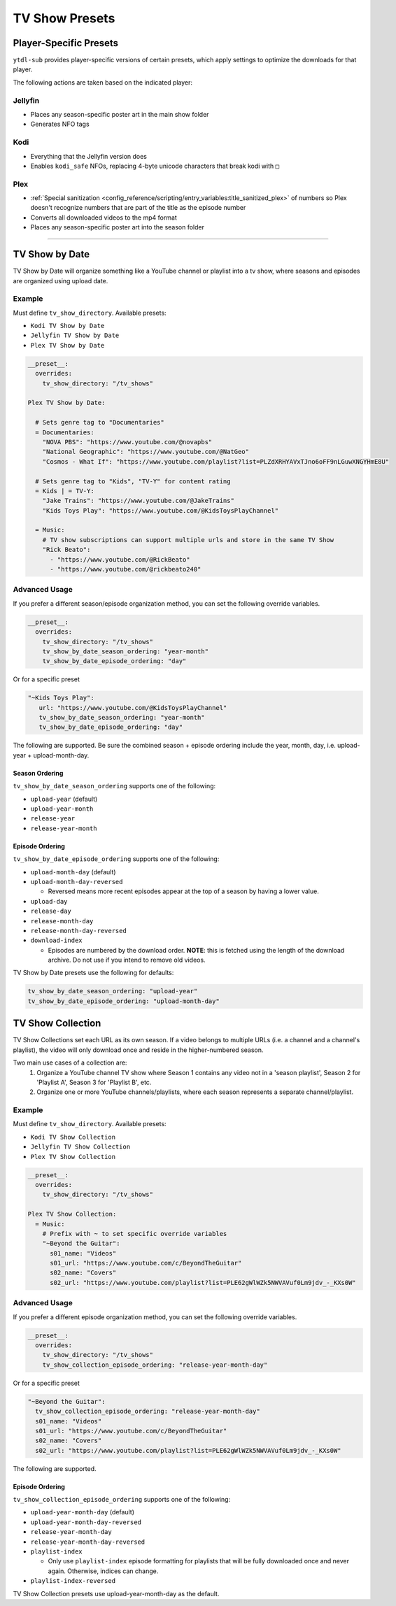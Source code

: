 ===============
TV Show Presets
===============

Player-Specific Presets
=======================

``ytdl-sub`` provides player-specific versions of certain presets, which apply settings to optimize the downloads for that player.

The following actions are taken based on the indicated player:


Jellyfin
--------
* Places any season-specific poster art in the main show folder
* Generates NFO tags

Kodi
--------
* Everything that the Jellyfin version does
* Enables ``kodi_safe`` NFOs, replacing 4-byte unicode characters that break kodi with ``□``

Plex
--------
* :ref:`Special sanitization <config_reference/scripting/entry_variables:title_sanitized_plex>` of numbers so Plex doesn't recognize numbers that are part of the title as the episode number
* Converts all downloaded videos to the mp4 format
* Places any season-specific poster art into the season folder

----------------------------------------------

TV Show by Date
===============

TV Show by Date will organize something like a YouTube channel or playlist into a tv show, where seasons and episodes are organized using upload date.

Example
-------
Must define ``tv_show_directory``. Available presets:

* ``Kodi TV Show by Date``
* ``Jellyfin TV Show by Date``
* ``Plex TV Show by Date``

.. code-block:: yaml

   __preset__:
     overrides:
       tv_show_directory: "/tv_shows"

   Plex TV Show by Date:

     # Sets genre tag to "Documentaries"
     = Documentaries:
       "NOVA PBS": "https://www.youtube.com/@novapbs"
       "National Geographic": "https://www.youtube.com/@NatGeo"
       "Cosmos - What If": "https://www.youtube.com/playlist?list=PLZdXRHYAVxTJno6oFF9nLGuwXNGYHmE8U"

     # Sets genre tag to "Kids", "TV-Y" for content rating
     = Kids | = TV-Y:
       "Jake Trains": "https://www.youtube.com/@JakeTrains"
       "Kids Toys Play": "https://www.youtube.com/@KidsToysPlayChannel"

     = Music:
       # TV show subscriptions can support multiple urls and store in the same TV Show
       "Rick Beato":
         - "https://www.youtube.com/@RickBeato"
         - "https://www.youtube.com/@rickbeato240"

Advanced Usage
--------------

If you prefer a different season/episode organization method, you can set the following override variables.

.. code-block:: yaml

   __preset__:
     overrides:
       tv_show_directory: "/tv_shows"
       tv_show_by_date_season_ordering: "year-month"
       tv_show_by_date_episode_ordering: "day"

Or for a specific preset

.. code-block:: yaml

       "~Kids Toys Play":
          url: "https://www.youtube.com/@KidsToysPlayChannel"
          tv_show_by_date_season_ordering: "year-month"
          tv_show_by_date_episode_ordering: "day"

The following are supported. Be sure the combined season + episode ordering
include the year, month, day, i.e. upload-year + upload-month-day.


Season Ordering
~~~~~~~~~~~~~~~

``tv_show_by_date_season_ordering`` supports one of the following:

* ``upload-year`` (default)
* ``upload-year-month``
* ``release-year``
* ``release-year-month``


Episode Ordering
~~~~~~~~~~~~~~~~~~~~~~~~~~~~~~~~~~~~

``tv_show_by_date_episode_ordering`` supports one of the following:

* ``upload-month-day`` (default)
* ``upload-month-day-reversed``

  * Reversed means more recent episodes appear at the top of a season by having a lower value.
* ``upload-day``
* ``release-day``
* ``release-month-day``
* ``release-month-day-reversed``
* ``download-index``

  * Episodes are numbered by the download order. **NOTE**: this is fetched using the length of the download archive. Do not use if you intend to remove old videos.

TV Show by Date presets use the following for defaults:

.. code-block:: yaml

   tv_show_by_date_season_ordering: "upload-year"
   tv_show_by_date_episode_ordering: "upload-month-day"

TV Show Collection
==================

TV Show Collections set each URL as its own season. If a video belongs to multiple URLs
(i.e. a channel and a channel's playlist), the video will only download once and reside in
the higher-numbered season.

Two main use cases of a collection are:
   1. Organize a YouTube channel TV show where Season 1 contains any video
      not in a 'season playlist', Season 2 for 'Playlist A', Season 3 for
      'Playlist B', etc.
   2. Organize one or more YouTube channels/playlists, where each season
      represents a separate channel/playlist.

Example
-------
Must define ``tv_show_directory``. Available presets:

* ``Kodi TV Show Collection``
* ``Jellyfin TV Show Collection``
* ``Plex TV Show Collection``

.. code-block:: yaml

   __preset__:
     overrides:
       tv_show_directory: "/tv_shows"

   Plex TV Show Collection:
     = Music:
       # Prefix with ~ to set specific override variables
       "~Beyond the Guitar":
         s01_name: "Videos"
         s01_url: "https://www.youtube.com/c/BeyondTheGuitar"
         s02_name: "Covers"
         s02_url: "https://www.youtube.com/playlist?list=PLE62gWlWZk5NWVAVuf0Lm9jdv_-_KXs0W"

Advanced Usage
--------------

If you prefer a different episode organization method, you can set the following override variables.

.. code-block:: yaml

   __preset__:
     overrides:
       tv_show_directory: "/tv_shows"
       tv_show_collection_episode_ordering: "release-year-month-day"

Or for a specific preset

.. code-block:: yaml

       "~Beyond the Guitar":
         tv_show_collection_episode_ordering: "release-year-month-day"
         s01_name: "Videos"
         s01_url: "https://www.youtube.com/c/BeyondTheGuitar"
         s02_name: "Covers"
         s02_url: "https://www.youtube.com/playlist?list=PLE62gWlWZk5NWVAVuf0Lm9jdv_-_KXs0W"


The following are supported.


Episode Ordering
~~~~~~~~~~~~~~~~~~~~~~~~~~~~~~~~~~~~~~~

``tv_show_collection_episode_ordering`` supports one of the following:

* ``upload-year-month-day`` (default)
* ``upload-year-month-day-reversed``
* ``release-year-month-day``
* ``release-year-month-day-reversed``
* ``playlist-index``

  * Only use ``playlist-index`` episode formatting for playlists that will be fully downloaded once and never again. Otherwise, indices can change.
* ``playlist-index-reversed``

TV Show Collection presets use upload-year-month-day as the default.
